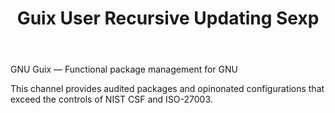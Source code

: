 #+TITLE: Guix User Recursive Updating Sexp

GNU Guix --- Functional package management for GNU

This channel provides audited packages and opinonated configurations that exceed the controls of NIST CSF and ISO-27003.

